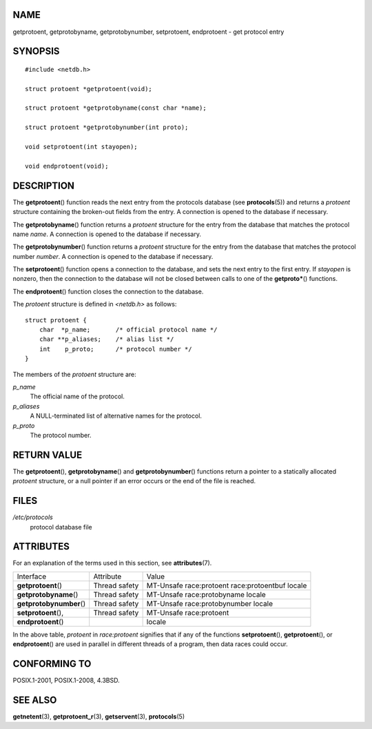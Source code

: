NAME
====

getprotoent, getprotobyname, getprotobynumber, setprotoent, endprotoent
- get protocol entry

SYNOPSIS
========

::

   #include <netdb.h>

   struct protoent *getprotoent(void);

   struct protoent *getprotobyname(const char *name);

   struct protoent *getprotobynumber(int proto);

   void setprotoent(int stayopen);

   void endprotoent(void);

DESCRIPTION
===========

The **getprotoent**\ () function reads the next entry from the protocols
database (see **protocols**\ (5)) and returns a *protoent* structure
containing the broken-out fields from the entry. A connection is opened
to the database if necessary.

The **getprotobyname**\ () function returns a *protoent* structure for
the entry from the database that matches the protocol name *name*. A
connection is opened to the database if necessary.

The **getprotobynumber**\ () function returns a *protoent* structure for
the entry from the database that matches the protocol number *number*. A
connection is opened to the database if necessary.

The **setprotoent**\ () function opens a connection to the database, and
sets the next entry to the first entry. If *stayopen* is nonzero, then
the connection to the database will not be closed between calls to one
of the **getproto\***\ () functions.

The **endprotoent**\ () function closes the connection to the database.

The *protoent* structure is defined in *<netdb.h>* as follows:

::

   struct protoent {
       char  *p_name;       /* official protocol name */
       char **p_aliases;    /* alias list */
       int    p_proto;      /* protocol number */
   }

The members of the *protoent* structure are:

*p_name*
   The official name of the protocol.

*p_aliases*
   A NULL-terminated list of alternative names for the protocol.

*p_proto*
   The protocol number.

RETURN VALUE
============

The **getprotoent**\ (), **getprotobyname**\ () and
**getprotobynumber**\ () functions return a pointer to a statically
allocated *protoent* structure, or a null pointer if an error occurs or
the end of the file is reached.

FILES
=====

*/etc/protocols*
   protocol database file

ATTRIBUTES
==========

For an explanation of the terms used in this section, see
**attributes**\ (7).

======================== ============= ============================
Interface                Attribute     Value
**getprotoent**\ ()      Thread safety MT-Unsafe race:protoent
                                       race:protoentbuf locale
**getprotobyname**\ ()   Thread safety MT-Unsafe race:protobyname
                                       locale
**getprotobynumber**\ () Thread safety MT-Unsafe race:protobynumber
                                       locale
**setprotoent**\ (),     Thread safety MT-Unsafe race:protoent
**endprotoent**\ ()                    locale
======================== ============= ============================

In the above table, *protoent* in *race:protoent* signifies that if any
of the functions **setprotoent**\ (), **getprotoent**\ (), or
**endprotoent**\ () are used in parallel in different threads of a
program, then data races could occur.

CONFORMING TO
=============

POSIX.1-2001, POSIX.1-2008, 4.3BSD.

SEE ALSO
========

**getnetent**\ (3), **getprotoent_r**\ (3), **getservent**\ (3),
**protocols**\ (5)

